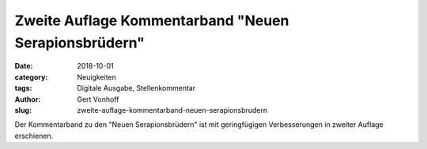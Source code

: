Zweite Auflage Kommentarband "Neuen Serapionsbrüdern"
=====================================================

:date: 2018-10-01
:category: Neuigkeiten
:tags: Digitale Ausgabe, Stellenkommentar
:author: Gert Vonhoff
:slug: zweite-auflage-kommentarband-neuen-serapionsbrudern

Der Kommentarband zu den "Neuen Serapionsbrüdern" ist mit geringfügigen
Verbesserungen in zweiter Auflage erschienen.
